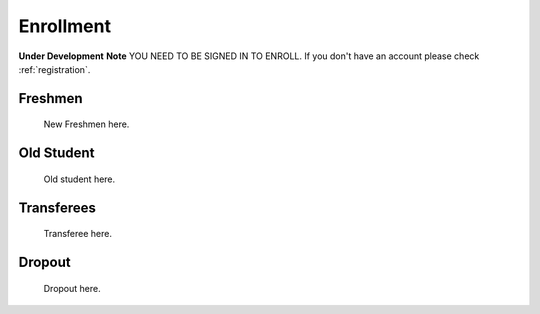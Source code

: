 .. _enroll:

Enrollment
==========
**Under Development**
**Note** YOU NEED TO BE SIGNED IN TO ENROLL. If you don't have an account please check :ref:`registration`.

Freshmen
-----------

    New Freshmen here.

Old Student
-----------

    Old student here.

Transferees
------------

    Transferee here.

Dropout
-------

    Dropout here.
